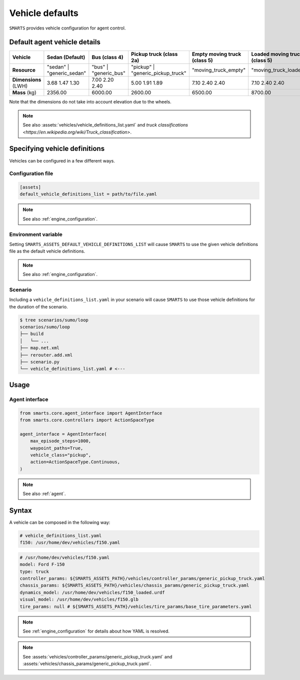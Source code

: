 .. _vehicle_defaults:


Vehicle defaults
================

``SMARTS`` provides vehicle configuration for agent control.


Default agent vehicle details
-----------------------------

.. list-table::
   :header-rows: 1

   * - **Vehicle**
     - Sedan (Default)
     - Bus (class 4)
     - Pickup truck (class 2a)
     - Empty moving truck (class 5)
     - Loaded moving truck (class 5)
   * - **Resource**
     - "sedan" | "generic_sedan"
     - "bus" | "generic_bus"
     - "pickup" | "generic_pickup_truck"
     - "moving_truck_empty"
     - "moving_truck_loaded"
   * - **Dimensions** (LWH)
     - 3.68  1.47  1.30
     - 7.00  2.20  2.40
     - 5.00  1.91  1.89
     - 7.10  2.40  2.40
     - 7.10  2.40  2.40
   * - **Mass** (kg)
     - 2356.00
     - 6000.00
     - 2600.00
     - 6500.00
     - 8700.00


Note that the dimensions do not take into account elevation due to the wheels.

.. note::

    See also :assets:`vehicles/vehicle_definitions_list.yaml` and `truck classifications <https://en.wikipedia.org/wiki/Truck_classification>`.


Specifying vehicle definitions
------------------------------

Vehicles can be configured in a few different ways.


Configuration file
^^^^^^^^^^^^^^^^^^

.. code-block:: ini

    [assets]
    default_vehicle_definitions_list = path/to/file.yaml

.. note::

    See also :ref:`engine_configuration`.


Environment variable
^^^^^^^^^^^^^^^^^^^^

Setting ``SMARTS_ASSETS_DEFAULT_VEHICLE_DEFINITIONS_LIST`` will cause ``SMARTS`` to use the given vehicle definitions file as the default vehicle definitions.

.. note::

    See also :ref:`engine_configuration`.


Scenario
^^^^^^^^

Including a ``vehicle_definitions_list.yaml`` in your scenario will cause ``SMARTS`` to use those vehicle definitions for the duration of the scenario.

.. code-block:: bash

    $ tree scenarios/sumo/loop
    scenarios/sumo/loop
    ├── build
    │   └── ...
    ├── map.net.xml
    ├── rerouter.add.xml
    ├── scenario.py
    └── vehicle_definitions_list.yaml # <---


Usage
-----

Agent interface
^^^^^^^^^^^^^^^

.. code-block:: python

    from smarts.core.agent_interface import AgentInterface
    from smarts.core.controllers import ActionSpaceType

    agent_interface = AgentInterface(
        max_episode_steps=1000,
        waypoint_paths=True,
        vehicle_class="pickup",
        action=ActionSpaceType.Continuous,
    )

.. note::

    See also :ref:`agent`.


Syntax
------

A vehicle can be composed in the following way:


.. code-block:: yaml

    # vehicle_definitions_list.yaml
    f150: /usr/home/dev/vehicles/f150.yaml


.. code-block:: yaml

    # /usr/home/dev/vehicles/f150.yaml
    model: Ford F-150
    type: truck
    controller_params: ${SMARTS_ASSETS_PATH}/vehicles/controller_params/generic_pickup_truck.yaml
    chassis_params: ${SMARTS_ASSETS_PATH}/vehicles/chassis_params/generic_pickup_truck.yaml
    dynamics_model: /usr/home/dev/vehicles/f150_loaded.urdf
    visual_model: /usr/home/dev/vehicles/f150.glb
    tire_params: null # ${SMARTS_ASSETS_PATH}/vehicles/tire_params/base_tire_parameters.yaml


.. note::

    See :ref:`engine_configuration` for details about how YAML is resolved.


.. note::

    See :assets:`vehicles/controller_params/generic_pickup_truck.yaml` and :assets:`vehicles/chassis_params/generic_pickup_truck.yaml`.

